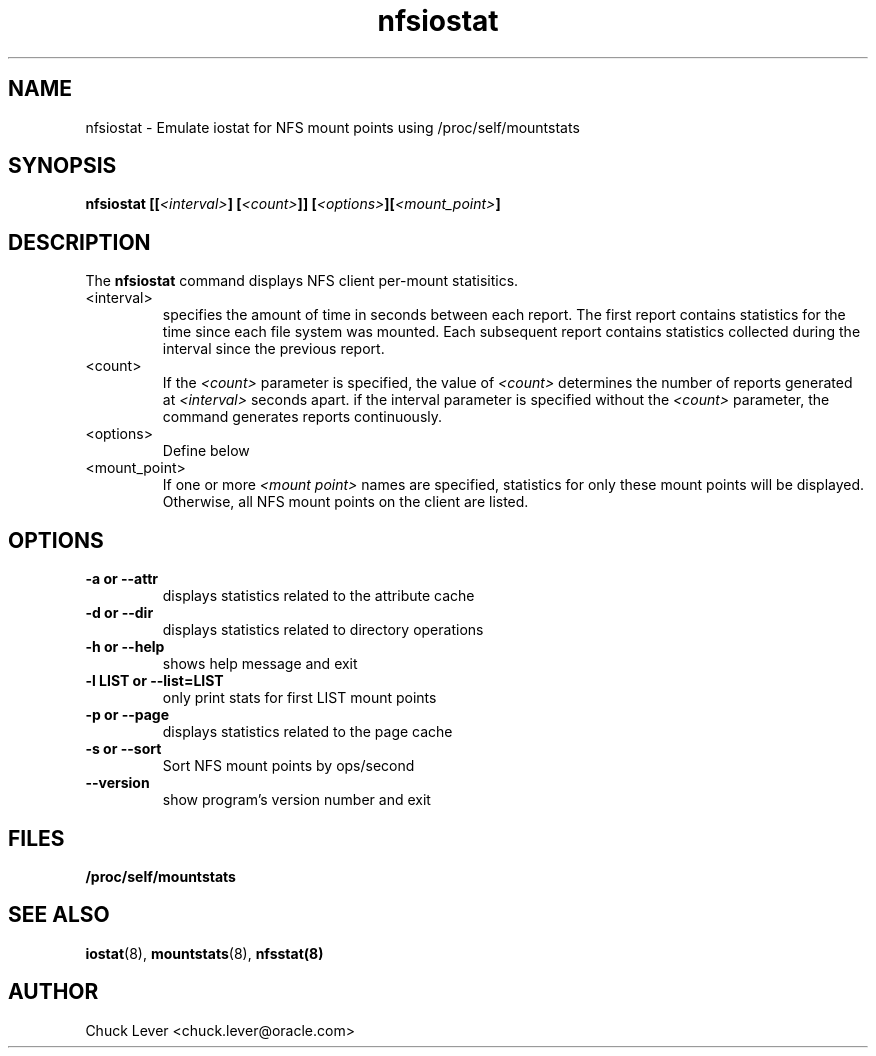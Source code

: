 .\"
.\" nfsiostat(8)
.\"
.TH nfsiostat 8 "15 Apr 2010"
.SH NAME
nfsiostat \- Emulate iostat for NFS mount points using /proc/self/mountstats
.SH SYNOPSIS
.BI "nfsiostat [[" <interval> "] [" <count> "]] [" <options> "]["<mount_point> "]
.SH DESCRIPTION
The
.B nfsiostat
command displays NFS client per-mount statisitics. 
.TP 
<interval>
specifies the amount of time in seconds between each report.
The first report contains statistics for the time since each file
system was mounted.  Each subsequent report contains statistics collected
during the interval since the previous report.
.TP
<count>
If the
.I <count>
parameter is
specified, the value of 
.I <count> 
determines the number of reports generated at
.I <interval> 
seconds apart. if the interval parameter is 
specified without the
.I <count> 
parameter, the command generates reports continuously.
.TP
<options>
Define below
.TP
<mount_point>
If one or more
.I <mount point> 
names are specified, statistics for only these mount points will
be displayed.  Otherwise, all NFS mount points on the client are listed.
.SH OPTIONS
.TP
.B \-a " or " \-\-attr
displays statistics related to the attribute cache
.TP
.B \-d " or " \-\-dir 
displays statistics related to directory operations
.TP
.B \-h " or " \-\-help 
shows help message and exit
.TP
.B \-l LIST or " \-\-list=LIST 
only print stats for first LIST mount points
.TP
.B \-p " or " \-\-page
displays statistics related to the page cache
.TP
.B \-s " or " \-\-sort
Sort NFS mount points by ops/second
.TP
.B \-\-version
show program's version number and exit
.SH FILES
.TP
.B /proc/self/mountstats
.SH SEE ALSO
.BR iostat (8),
.BR mountstats (8),
.BR nfsstat(8)
.SH AUTHOR
Chuck Lever <chuck.lever@oracle.com>
